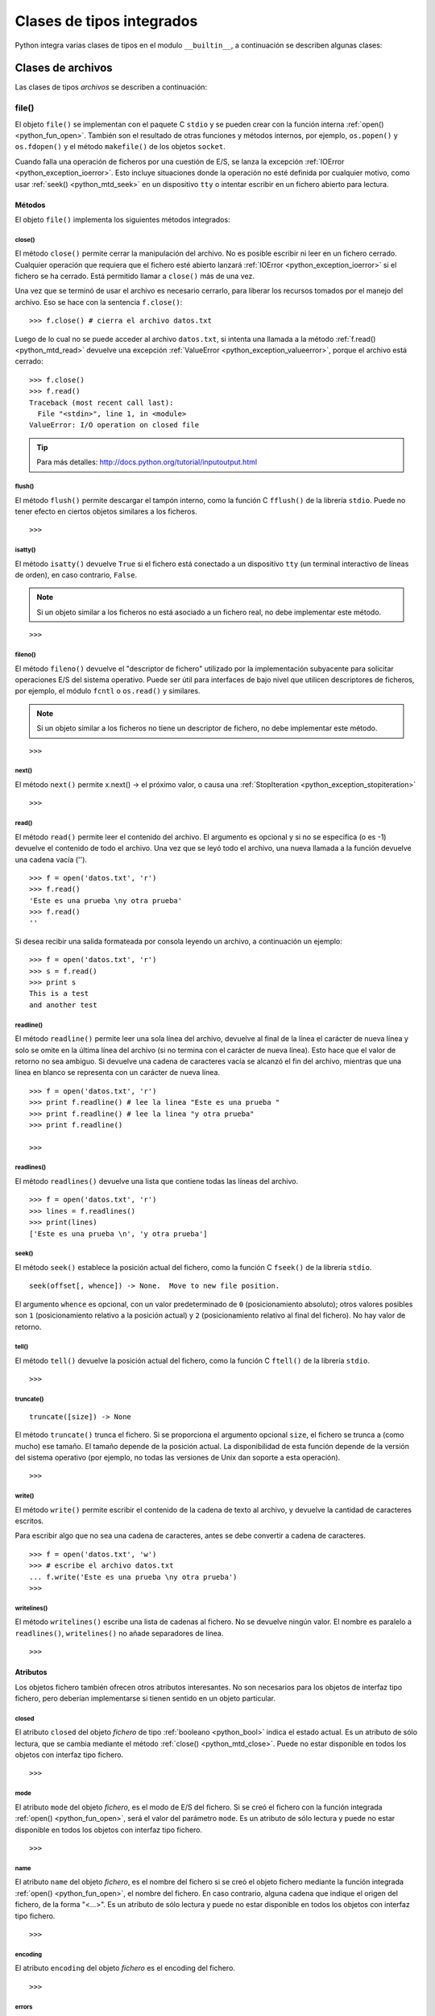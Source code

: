 .. -*- coding: utf-8 -*-


.. _python_cls_tipos_builtins:

Clases de tipos integrados
--------------------------

Python integra varias clases de tipos en el modulo ``__builtin__``, a continuación se 
describen algunas clases:

.. comments:

    .. _python_cls_builtins_bool:

    Clases de booleanos
    ...................

    Las clases de tipos :ref:`booleanos <python_bool>` se describen a continuación:


    .. _python_clase_bool:

    bool()
    ~~~~~~

    La clase ``bool()``, es un constructor, el cual crea un tipo de datos 
    :ref:`booleanos <python_bool>`, devuelve un tipo booleano ``True`` cuando el 
    argumento dado es ``True``, de lo contrario ``False``.

    ::

        >>> bool(True)
        True
        >>> bool()
        False


.. _python_cls_builtins_archivos:

Clases de archivos
..................

Las clases de tipos *archivos* se describen a continuación:


.. _python_cls_file:

file()
~~~~~~

El objeto ``file()`` se implementan con el paquete C ``stdio`` y se pueden crear con 
la función interna :ref:`open() <python_fun_open>`. También son el resultado de otras 
funciones y métodos internos, por ejemplo, ``os.popen()`` y ``os.fdopen()`` y el método 
``makefile()`` de los objetos ``socket``.

Cuando falla una operación de ficheros por una cuestión de E/S, se lanza la excepción 
:ref:`IOError <python_exception_ioerror>`. Esto incluye situaciones donde la operación 
no esté definida por cualquier motivo, como usar :ref:`seek() <python_mtd_seek>` 
en un dispositivo ``tty`` o intentar escribir en un fichero abierto para lectura.

Métodos
````````

El objeto ``file()`` implementa los siguientes métodos integrados:


.. _python_mtd_close:

close()
"""""""

El método ``close()`` permite cerrar la manipulación del archivo. No es posible escribir 
ni leer en un fichero cerrado. Cualquier operación que requiera que el fichero esté 
abierto lanzará :ref:`IOError <python_exception_ioerror>` si el fichero se ha cerrado. 
Está permitido llamar a ``close()`` más de una vez.

Una vez que se terminó de usar el archivo es necesario cerrarlo, para liberar los 
recursos tomados por el manejo del archivo. Eso se hace con la sentencia ``f.close()``:

::

    >>> f.close() # cierra el archivo datos.txt


Luego de lo cual no se puede acceder al archivo ``datos.txt``, si intenta una llamada a 
la método :ref:`f.read() <python_mtd_read>` devuelve una excepción 
:ref:`ValueError <python_exception_valueerror>`, porque el archivo está cerrado:

::

    >>> f.close()
    >>> f.read()
    Traceback (most recent call last):
      File "<stdin>", line 1, in <module>
    ValueError: I/O operation on closed file


.. tip:: Para más detalles: http://docs.python.org/tutorial/inputoutput.html


.. _python_mtd_flush:

flush()
"""""""

El método ``flush()`` permite descargar el tampón interno, como la función C ``fflush()`` 
de la librería ``stdio``. Puede no tener efecto en ciertos objetos similares a los 
ficheros.

::

    >>>

.. todo:: TODO escribir un ejemplo del uso de esta función integrada.


.. _python_mtd_isatty:

isatty()
""""""""

El método ``isatty()`` devuelve ``True`` si el fichero está conectado a un dispositivo 
``tty`` (un terminal interactivo de líneas de orden), en caso contrario, ``False``. 

.. note:: 
    Si un objeto similar a los ficheros no está asociado a un fichero real, no debe 
    implementar este método.

::

    >>>

.. todo:: TODO escribir un ejemplo del uso de esta función integrada.


.. _python_mtd_fileno:

fileno()
""""""""

El método ``fileno()`` devuelve el "descriptor de fichero" utilizado por la 
implementación subyacente para solicitar operaciones E/S del sistema operativo. 
Puede ser útil para interfaces de bajo nivel que utilicen descriptores de ficheros, 
por ejemplo, el módulo ``fcntl`` o ``os.read()`` y similares. 

.. note:: 
    Si un objeto similar a los ficheros no tiene un descriptor de fichero, no debe 
    implementar este método.

::

    >>>

.. todo:: TODO escribir un ejemplo del uso de esta función integrada.


.. _python_mtd_next:

next()
""""""

El método ``next()`` permite x.next() -> el próximo valor, o causa una 
:ref:`StopIteration <python_exception_stopiteration>`

::

    >>>

.. todo:: TODO escribir un ejemplo del uso de esta función integrada.


.. _python_mtd_read:

read()
""""""

El método ``read()`` permite leer el contenido del archivo. El argumento es opcional 
y si no se especifica (o es -1) devuelve el contenido de todo el archivo. Una vez que 
se leyó todo el archivo, una nueva llamada a la función devuelve una cadena vacía ('').

::

    >>> f = open('datos.txt', 'r')
    >>> f.read()
    'Este es una prueba \ny otra prueba'
    >>> f.read()
    ''

Si desea recibir una salida formateada por consola leyendo un archivo, a continuación 
un ejemplo:

::

    >>> f = open('datos.txt', 'r')
    >>> s = f.read()
    >>> print s
    This is a test
    and another test


.. _python_mtd_readline:

readline()
""""""""""

El método ``readline()`` permite leer una sola línea del archivo, devuelve al final de 
la línea el carácter de nueva línea y solo se omite en la última línea del archivo (si 
no termina con el carácter de nueva línea). Esto hace que el valor de retorno no sea 
ambiguo. Si devuelve una cadena de caracteres vacía se alcanzó el fin del archivo, 
mientras que una línea en blanco se representa con un carácter de nueva línea.

::

    >>> f = open('datos.txt', 'r')
    >>> print f.readline() # lee la linea "Este es una prueba "
    >>> print f.readline() # lee la linea "y otra prueba"
    >>> print f.readline()
        
    >>> 


.. _python_mtd_readlines:

readlines()
"""""""""""

El método ``readlines()`` devuelve una lista que contiene todas las líneas del archivo.

::

    >>> f = open('datos.txt', 'r')
    >>> lines = f.readlines()
    >>> print(lines)
    ['Este es una prueba \n', 'y otra prueba']


.. _python_mtd_seek:

seek()
""""""

El método ``seek()`` establece la posición actual del fichero, como la función C 
``fseek()`` de la librería ``stdio``.

::

    seek(offset[, whence]) -> None.  Move to new file position.

El argumento ``whence`` es opcional, con un valor predeterminado de ``0`` (posicionamiento 
absoluto); otros valores posibles son ``1`` (posicionamiento relativo a la posición actual) 
y ``2`` (posicionamiento relativo al final del fichero). No hay valor de retorno.


.. todo:: TODO escribir un ejemplo del uso de esta función integrada.


.. _python_mtd_tell:

tell()
""""""

El método ``tell()`` devuelve la posición actual del fichero, como la función C ``ftell()`` 
de la librería ``stdio``.

::

    >>>

.. todo:: TODO escribir un ejemplo del uso de esta función integrada.


.. _python_mtd_truncate:

truncate()
""""""""""

::

    truncate([size]) -> None

El método ``truncate()`` trunca el fichero. Si se proporciona el argumento opcional ``size``, 
el fichero se trunca a (como mucho) ese tamaño. El tamaño depende de la posición actual. La 
disponibilidad de esta función depende de la versión del sistema operativo (por ejemplo, no 
todas las versiones de Unix dan soporte a esta operación).

::

    >>>

.. todo:: TODO escribir un ejemplo del uso de esta función integrada.


.. _python_mtd_write:

write()
"""""""

El método ``write()`` permite escribir el contenido de la cadena de texto al archivo, 
y devuelve la cantidad de caracteres escritos.

Para escribir algo que no sea una cadena de caracteres, antes se debe convertir a 
cadena de caracteres.

::

    >>> f = open('datos.txt', 'w')
    >>> # escribe el archivo datos.txt
    ... f.write('Este es una prueba \ny otra prueba')
    >>>


.. _python_fun_writelines:

writelines()
""""""""""""

El método ``writelines()`` escribe una lista de cadenas al fichero. No se devuelve 
ningún valor. El nombre es paralelo a ``readlines()``, ``writelines()`` no añade 
separadores de línea.

::

    >>>

.. todo:: TODO escribir un ejemplo del uso de esta función integrada.


Atributos
`````````

Los objetos fichero también ofrecen otros atributos interesantes. No son necesarios 
para los objetos de interfaz tipo fichero, pero deberían implementarse si tienen 
sentido en un objeto particular.


.. _python_atributo_closed:

closed
""""""

El atributo ``closed`` del objeto *fichero* de tipo :ref:`booleano <python_bool>` 
indica el estado actual. Es un atributo de sólo lectura, que se cambia mediante el 
método :ref:`close() <python_mtd_close>`. Puede no estar disponible en todos los 
objetos con interfaz tipo fichero.

::

    >>>

.. todo:: TODO escribir un ejemplo del uso de esta función integrada.


.. _python_atributo_mode:

mode
""""

El atributo ``mode`` del objeto *fichero*, es el modo de E/S del fichero. Si se creó 
el fichero con la función integrada :ref:`open() <python_fun_open>`, será el valor 
del parámetro ``mode``. Es un atributo de sólo lectura y puede no estar disponible 
en todos los objetos con interfaz tipo fichero.

::

    >>>

.. todo:: TODO escribir un ejemplo del uso de esta función integrada.


.. _python_atributo_name:

name
""""

El atributo ``name`` del objeto *fichero*, es el nombre del fichero si se creó el objeto 
fichero mediante la función integrada :ref:`open() <python_fun_open>`, el nombre del 
fichero. En caso contrario, alguna cadena que indique el origen del fichero, de la forma 
"<...>". Es un atributo de sólo lectura y puede no estar disponible en todos los objetos 
con interfaz tipo fichero.

::

    >>>

.. todo:: TODO escribir un ejemplo del uso de esta función integrada.


.. _python_atributo_encoding:

encoding
""""""""

El atributo ``encoding`` del objeto *fichero* es el encoding del fichero.

::

    >>>

.. todo:: TODO escribir un ejemplo del uso de esta función integrada.


.. _python_atributo_errors:

errors
""""""

El atributo ``errors`` del objeto *fichero* es el manipulador de error Unicode.

::

    >>>

.. todo:: TODO escribir un ejemplo del uso de esta función integrada.


.. _python_atributo_softspace:

softspace
"""""""""

El atributo ``softspace`` del objeto *fichero* de tipo :ref:`booleano <python_bool>` 
indica si se debe escribir un espacio antes de escribir otro valor al usar la sentencia 
:ref:`print <python_sent_print>`. Las clases que intenten simular un objeto fichero 
deberían tener un atributo escribible ``softspace``, que debería inicializarse a cero. 

Esto será automático en la mayoría de las clases implementadas en Python (se debe 
tener cuidado en las clases que redefinan el acceso a los atributos). Los tipos 
implementados en C tendrán que proporcionar un atributo ``softspace`` escribible. 

Nota: Este atributo no se usa para controlar la sentencia ``print``, sino para permitir 
que la implementación de ``print`` lleve la cuenta de su estado interno.

::

    >>>

.. todo:: TODO escribir un ejemplo del uso de esta función integrada.


.. _python_cls_object:

object
......

El objeto de la clase ``object`` es el tipo más básico de objeto, es integrado en 
el módulo ``__builtin__``. Este objeto se usa como :ref:`herencia <python_poo_herencia>` 
cuando se crea una nueva clase en Python.

Todo, incluyendo las clases y tipos de Python son instancias de ``object``. Para 
corroborar si un objeto es instancia de una clase se utiliza la función 
:ref:`isinstance() <python_fun_isinstance>`.

::

    >>> object
    <type 'object'>


.. _python_cls_type:

type
....

Los objetos tipo representan los diversos tipos de objeto. El tipo de un objeto es 
accesible mediante la función integrada :ref:`type() <python_fun_type>`. No hay 
operaciones especiales sobre los tipos. El módulo estándar ``types`` define nombres 
para todos los tipos internos estándar.

::

    >>> type(type)
    <type 'type'>


.. seealso::

    Consulte la sección de :ref:`lecturas suplementarias <lectura_extras_sesion9>` 
    del entrenamiento para ampliar su conocimiento en esta temática.

